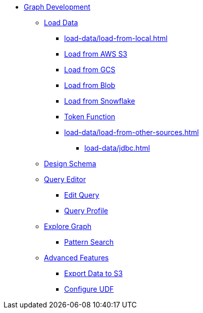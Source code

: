 * xref:index.adoc[Graph Development]
** xref:load-data/index.adoc[Load Data]
*** xref:load-data/load-from-local.adoc[]
*** xref:load-data/load-from-s3.adoc[Load from AWS S3]
*** xref:load-data/load-from-gcs.adoc[Load from GCS]
*** xref:load-data/load-from-blob.adoc[Load from Blob]
*** xref:load-data/load-from-snowflake.adoc[Load from Snowflake]
*** xref:load-data/token-function.adoc[Token Function]
*** xref:load-data/load-from-other-sources.adoc[]
**** xref:load-data/jdbc.adoc[]
** xref:design-schema/index.adoc[Design Schema]
** xref:gsql-editor/index.adoc[Query Editor]
*** xref:gsql-editor/how2-edit-gsql-query.adoc[Edit Query]
*** xref:gsql-editor/how2-get-query-profile.adoc[Query Profile]
** xref:explore-graph/index.adoc[Explore Graph]
*** xref:explore-graph/how2-use-pattern-search.adoc[Pattern Search]
** xref:advanced-features/index.adoc[Advanced Features]
*** xref:advanced-features/write2-s3.adoc[Export Data to S3]
*** xref:advanced-features/configure-udf.adoc[Configure UDF]
